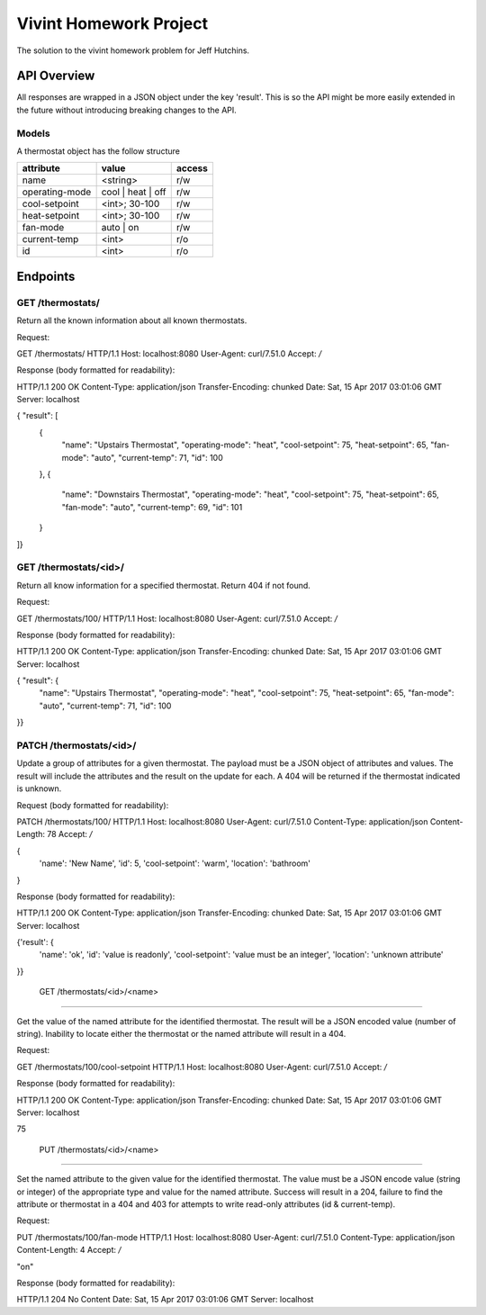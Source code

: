 Vivint Homework Project
=======================

The solution to the vivint homework problem for Jeff Hutchins.

API Overview
------------

All responses are wrapped in a JSON object under the key 'result'. This is so
the API might be more easily extended in the future without introducing
breaking changes to the API.

Models
~~~~~~

A thermostat object has the follow structure

+----------------+-------------------+--------+
|   attribute    |       value       | access |
+================+===================+========+
| name           | <string>          | r/w    |
+----------------+-------------------+--------+
| operating-mode | cool | heat | off | r/w    |
+----------------+-------------------+--------+
| cool-setpoint  | <int>; 30-100     | r/w    |
+----------------+-------------------+--------+
| heat-setpoint  | <int>; 30-100     | r/w    |
+----------------+-------------------+--------+
| fan-mode       | auto | on         | r/w    |
+----------------+-------------------+--------+
| current-temp   | <int>             | r/o    |
+----------------+-------------------+--------+
| id             | <int>             | r/o    |
+----------------+-------------------+--------+


Endpoints
---------

GET /thermostats/
~~~~~~~~~~~~~~~~~

Return all the known information about all known thermostats.

Request:

GET /thermostats/ HTTP/1.1
Host: localhost:8080
User-Agent: curl/7.51.0
Accept: */*


Response (body formatted for readability):

HTTP/1.1 200 OK
Content-Type: application/json
Transfer-Encoding: chunked
Date: Sat, 15 Apr 2017 03:01:06 GMT
Server: localhost

{ "result": [
  {
    "name": "Upstairs Thermostat",
    "operating-mode": "heat",
    "cool-setpoint": 75,
    "heat-setpoint": 65,
    "fan-mode": "auto",
    "current-temp": 71,
    "id": 100
  },
  {
    "name": "Downstairs Thermostat",
    "operating-mode": "heat",
    "cool-setpoint": 75,
    "heat-setpoint": 65,
    "fan-mode": "auto",
    "current-temp": 69,
    "id": 101
  }
]}


GET /thermostats/<id>/
~~~~~~~~~~~~~~~~~~~~~~

Return all know information for a specified thermostat. Return 404 if
not found.


Request:

GET /thermostats/100/ HTTP/1.1
Host: localhost:8080
User-Agent: curl/7.51.0
Accept: */*


Response (body formatted for readability):

HTTP/1.1 200 OK
Content-Type: application/json
Transfer-Encoding: chunked
Date: Sat, 15 Apr 2017 03:01:06 GMT
Server: localhost

{ "result": {
    "name": "Upstairs Thermostat",
    "operating-mode": "heat",
    "cool-setpoint": 75,
    "heat-setpoint": 65,
    "fan-mode": "auto",
    "current-temp": 71,
    "id": 100
}}


PATCH /thermostats/<id>/
~~~~~~~~~~~~~~~~~~~~~~

Update a group of attributes for a given thermostat. The payload must be a
JSON object of attributes and values. The result will include the attributes
and the result on the update for each. A 404 will be returned if the
thermostat indicated is unknown.


Request (body formatted for readability):

PATCH /thermostats/100/ HTTP/1.1
Host: localhost:8080
User-Agent: curl/7.51.0
Content-Type: application/json
Content-Length: 78
Accept: */*

{
  'name': 'New Name',
  'id': 5,
  'cool-setpoint': 'warm',
  'location': 'bathroom'
}


Response (body formatted for readability):

HTTP/1.1 200 OK
Content-Type: application/json
Transfer-Encoding: chunked
Date: Sat, 15 Apr 2017 03:01:06 GMT
Server: localhost

{'result': {
    'name': 'ok',
    'id': 'value is readonly',
    'cool-setpoint': 'value must be an integer',
    'location': 'unknown attribute'
}}


 GET /thermostats/<id>/<name>
~~~~~~~~~~~~~~~~~~~~~~~~~~~~~

Get the value of the named attribute for the identified thermostat. The result
will be a JSON encoded value (number of string). Inability to locate either the
thermostat or the named attribute will result in a 404.


Request:

GET /thermostats/100/cool-setpoint HTTP/1.1
Host: localhost:8080
User-Agent: curl/7.51.0
Accept: */*


Response (body formatted for readability):

HTTP/1.1 200 OK
Content-Type: application/json
Transfer-Encoding: chunked
Date: Sat, 15 Apr 2017 03:01:06 GMT
Server: localhost

75


 PUT /thermostats/<id>/<name>
~~~~~~~~~~~~~~~~~~~~~~~~~~~~~

Set the named attribute to the given value for the identified thermostat. The
value must be a JSON encode value (string or integer) of the appropriate type
and value for the named attribute. Success will result in a 204, failure to
find the attribute or thermostat in a 404 and 403 for attempts to write
read-only attributes (id & current-temp).


Request:

PUT /thermostats/100/fan-mode HTTP/1.1
Host: localhost:8080
User-Agent: curl/7.51.0
Content-Type: application/json
Content-Length: 4
Accept: */*

"on"


Response (body formatted for readability):

HTTP/1.1 204 No Content
Date: Sat, 15 Apr 2017 03:01:06 GMT
Server: localhost
